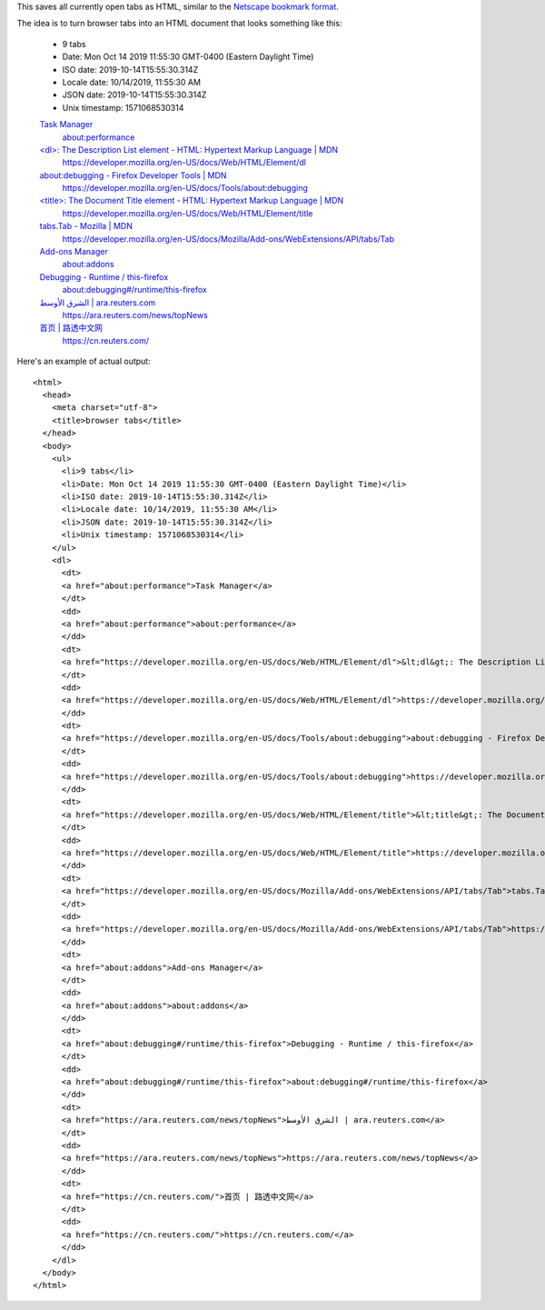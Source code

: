 This saves all currently open tabs as HTML,
similar to the `Netscape bookmark format`_.

.. _Netscape bookmark format: https://docs.microsoft.com/en-us/previous-versions/windows/internet-explorer/ie-developer/platform-apis/aa753582(v=vs.85)?redirectedfrom=MSDN

The idea is to turn browser tabs into an HTML document
that looks something like this:

    - 9 tabs
    - Date: Mon Oct 14 2019 11:55:30 GMT-0400 (Eastern Daylight Time)
    - ISO date: 2019-10-14T15:55:30.314Z
    - Locale date: 10/14/2019, 11:55:30 AM
    - JSON date: 2019-10-14T15:55:30.314Z
    - Unix timestamp: 1571068530314

    `Task Manager <about:performance>`_
      `about:performance <about:performance>`_

    `\<dl\>: The Description List element - HTML: Hypertext Markup Language | MDN <https://developer.mozilla.org/en-US/docs/Web/HTML/Element/dl>`_
      https://developer.mozilla.org/en-US/docs/Web/HTML/Element/dl

    `about:debugging - Firefox Developer Tools | MDN <https://developer.mozilla.org/en-US/docs/Tools/about:debugging>`_
      https://developer.mozilla.org/en-US/docs/Tools/about:debugging

    `\<title\>: The Document Title element - HTML: Hypertext Markup Language | MDN <https://developer.mozilla.org/en-US/docs/Web/HTML/Element/title>`_
      https://developer.mozilla.org/en-US/docs/Web/HTML/Element/title

    `tabs.Tab - Mozilla | MDN <https://developer.mozilla.org/en-US/docs/Mozilla/Add-ons/WebExtensions/API/tabs/Tab>`_
      https://developer.mozilla.org/en-US/docs/Mozilla/Add-ons/WebExtensions/API/tabs/Tab

    `Add-ons Manager <about:addons>`_
      `about:addons <about:addons>`_

    `Debugging - Runtime / this-firefox <about:debugging#/runtime/this-firefox>`_
      `about:debugging#/runtime/this-firefox <about:debugging#/runtime/this-firefox>`_

    `الشرق الأوسط | ara.reuters.com <https://ara.reuters.com/news/topNews>`_
      https://ara.reuters.com/news/topNews

    `首页 | 路透中文网 <https://cn.reuters.com/>`_
      https://cn.reuters.com/

Here's an example of actual output::

    <html>
      <head>
        <meta charset="utf-8">
        <title>browser tabs</title>
      </head>
      <body>
        <ul>
          <li>9 tabs</li>
          <li>Date: Mon Oct 14 2019 11:55:30 GMT-0400 (Eastern Daylight Time)</li>
          <li>ISO date: 2019-10-14T15:55:30.314Z</li>
          <li>Locale date: 10/14/2019, 11:55:30 AM</li>
          <li>JSON date: 2019-10-14T15:55:30.314Z</li>
          <li>Unix timestamp: 1571068530314</li>
        </ul>
        <dl>
          <dt>
          <a href="about:performance">Task Manager</a>
          </dt>
          <dd>
          <a href="about:performance">about:performance</a>
          </dd>
          <dt>
          <a href="https://developer.mozilla.org/en-US/docs/Web/HTML/Element/dl">&lt;dl&gt;: The Description List element - HTML: Hypertext Markup Language | MDN</a>
          </dt>
          <dd>
          <a href="https://developer.mozilla.org/en-US/docs/Web/HTML/Element/dl">https://developer.mozilla.org/en-US/docs/Web/HTML/Element/dl</a>
          </dd>
          <dt>
          <a href="https://developer.mozilla.org/en-US/docs/Tools/about:debugging">about:debugging - Firefox Developer Tools | MDN</a>
          </dt>
          <dd>
          <a href="https://developer.mozilla.org/en-US/docs/Tools/about:debugging">https://developer.mozilla.org/en-US/docs/Tools/about:debugging</a>
          </dd>
          <dt>
          <a href="https://developer.mozilla.org/en-US/docs/Web/HTML/Element/title">&lt;title&gt;: The Document Title element - HTML: Hypertext Markup Language | MDN</a>
          </dt>
          <dd>
          <a href="https://developer.mozilla.org/en-US/docs/Web/HTML/Element/title">https://developer.mozilla.org/en-US/docs/Web/HTML/Element/title</a>
          </dd>
          <dt>
          <a href="https://developer.mozilla.org/en-US/docs/Mozilla/Add-ons/WebExtensions/API/tabs/Tab">tabs.Tab - Mozilla | MDN</a>
          </dt>
          <dd>
          <a href="https://developer.mozilla.org/en-US/docs/Mozilla/Add-ons/WebExtensions/API/tabs/Tab">https://developer.mozilla.org/en-US/docs/Mozilla/Add-ons/WebExtensions/API/tabs/Tab</a>
          </dd>
          <dt>
          <a href="about:addons">Add-ons Manager</a>
          </dt>
          <dd>
          <a href="about:addons">about:addons</a>
          </dd>
          <dt>
          <a href="about:debugging#/runtime/this-firefox">Debugging - Runtime / this-firefox</a>
          </dt>
          <dd>
          <a href="about:debugging#/runtime/this-firefox">about:debugging#/runtime/this-firefox</a>
          </dd>
          <dt>
          <a href="https://ara.reuters.com/news/topNews">الشرق الأوسط | ara.reuters.com</a>
          </dt>
          <dd>
          <a href="https://ara.reuters.com/news/topNews">https://ara.reuters.com/news/topNews</a>
          </dd>
          <dt>
          <a href="https://cn.reuters.com/">首页 | 路透中文网</a>
          </dt>
          <dd>
          <a href="https://cn.reuters.com/">https://cn.reuters.com/</a>
          </dd>
        </dl>
      </body>
    </html>

